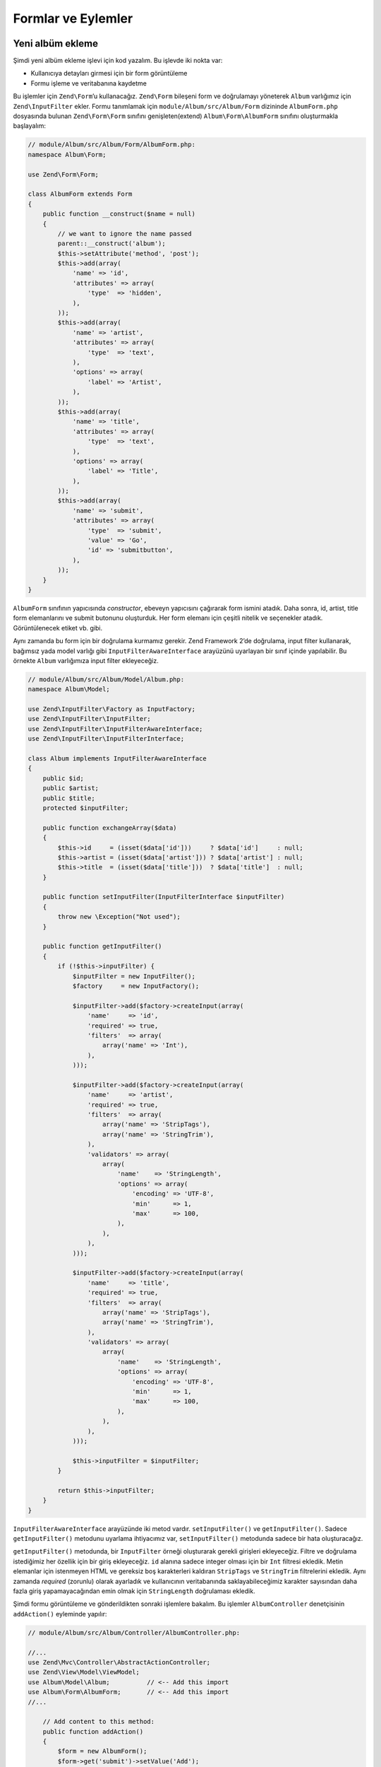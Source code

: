 .. EN-Revision: none
.. _user-guide-forms-and-actions:

###################
Formlar ve Eylemler
###################

Yeni albüm ekleme
-----------------

Şimdi yeni albüm ekleme işlevi için kod yazalım. Bu işlevde iki nokta var:

* Kullanıcıya detayları girmesi için bir form görüntüleme
* Formu işleme ve veritabanına kaydetme
  
Bu işlemler için ``Zend\Form``’u kullanacağız. ``Zend\Form`` bileşeni form ve 
doğrulamayı yöneterek ``Album`` varlığımız için ``Zend\InputFilter`` ekler.
Formu tanımlamak için ``module/Album/src/Album/Form`` dizininde ``AlbumForm.php`` 
dosyasında bulunan ``Zend\Form\Form`` sınıfını genişleten(extend) 
``Album\Form\AlbumForm`` sınıfını oluşturmakla başlayalım:

.. code-block:: php

    // module/Album/src/Album/Form/AlbumForm.php:
    namespace Album\Form;

    use Zend\Form\Form;

    class AlbumForm extends Form
    {
        public function __construct($name = null)
        {
            // we want to ignore the name passed
            parent::__construct('album');
            $this->setAttribute('method', 'post');
            $this->add(array(
                'name' => 'id',
                'attributes' => array(
                    'type'  => 'hidden',
                ),
            ));
            $this->add(array(
                'name' => 'artist',
                'attributes' => array(
                    'type'  => 'text',
                ),
                'options' => array(
                    'label' => 'Artist',
                ),
            ));
            $this->add(array(
                'name' => 'title',
                'attributes' => array(
                    'type'  => 'text',
                ),
                'options' => array(
                    'label' => 'Title',
                ),
            ));
            $this->add(array(
                'name' => 'submit',
                'attributes' => array(
                    'type'  => 'submit',
                    'value' => 'Go',
                    'id' => 'submitbutton',
                ),        
            ));
        }
    }

``AlbumForm`` sınıfının yapıcısında *constructor*, ebeveyn yapıcısını çağırarak
form ismini atadık. Daha sonra, id, artist, title form elemanlarını ve submit 
butonunu oluşturduk. Her form elemanı için çeşitli nitelik ve seçenekler atadık.
Görüntülenecek etiket vb. gibi.

Aynı zamanda bu form için bir doğrulama kurmamız gerekir. Zend Framework 2’de
doğrulama, input filter kullanarak, bağımsız yada model varlığı gibi
``InputFilterAwareInterface`` arayüzünü uyarlayan bir sınıf içinde yapılabilir.
Bu örnekte ``Album`` varlığımıza input filter ekleyeceğiz.

.. code-block:: php

    // module/Album/src/Album/Model/Album.php:
    namespace Album\Model;

    use Zend\InputFilter\Factory as InputFactory;
    use Zend\InputFilter\InputFilter;
    use Zend\InputFilter\InputFilterAwareInterface;
    use Zend\InputFilter\InputFilterInterface;

    class Album implements InputFilterAwareInterface
    {
        public $id;
        public $artist;
        public $title;
        protected $inputFilter;

        public function exchangeArray($data)
        {
            $this->id     = (isset($data['id']))     ? $data['id']     : null;
            $this->artist = (isset($data['artist'])) ? $data['artist'] : null;
            $this->title  = (isset($data['title']))  ? $data['title']  : null;
        }

        public function setInputFilter(InputFilterInterface $inputFilter)
        {
            throw new \Exception("Not used");
        }

        public function getInputFilter()
        {
            if (!$this->inputFilter) {
                $inputFilter = new InputFilter();
                $factory     = new InputFactory();

                $inputFilter->add($factory->createInput(array(
                    'name'     => 'id',
                    'required' => true,
                    'filters'  => array(
                        array('name' => 'Int'),
                    ),            
                )));

                $inputFilter->add($factory->createInput(array(
                    'name'     => 'artist',
                    'required' => true,
                    'filters'  => array(
                        array('name' => 'StripTags'),
                        array('name' => 'StringTrim'),
                    ),
                    'validators' => array(
                        array(
                            'name'    => 'StringLength',
                            'options' => array(
                                'encoding' => 'UTF-8',
                                'min'      => 1,
                                'max'      => 100,
                            ),
                        ),
                    ),
                )));

                $inputFilter->add($factory->createInput(array(
                    'name'     => 'title',
                    'required' => true,
                    'filters'  => array(
                        array('name' => 'StripTags'),
                        array('name' => 'StringTrim'),
                    ),
                    'validators' => array(
                        array(
                            'name'    => 'StringLength',
                            'options' => array(
                                'encoding' => 'UTF-8',
                                'min'      => 1,
                                'max'      => 100,
                            ),
                        ),
                    ),
                )));

                $this->inputFilter = $inputFilter;        
            }

            return $this->inputFilter;
        }
    }

``InputFilterAwareInterface`` arayüzünde iki metod vardır. ``setInputFilter()``
ve ``getInputFilter()``. Sadece ``getInputFilter()`` metodunu uyarlama ihtiyacımız
var, ``setInputFilter()`` metodunda sadece bir hata oluşturacağız.

``getInputFilter()`` metodunda, bir ``InputFilter`` örneği oluşturarak gerekli
girişleri ekleyeceğiz. Filtre ve doğrulama istediğimiz her özellik için bir 
giriş ekleyeceğiz. ``id`` alanına sadece integer olması için bir ``Int`` filtresi
ekledik. Metin elemanlar için istenmeyen HTML ve gereksiz boş karakterleri 
kaldıran ``StripTags`` ve ``StringTrim`` filtrelerini ekledik.  Aynı zamanda
*required* (zorunlu) olarak ayarladık ve kullanıcının veritabanında saklayabileceğimiz
karakter sayısından daha fazla giriş yapamayacağından emin olmak için ``StringLength``
doğrulaması ekledik.

Şimdi formu görüntüleme ve gönderildikten sonraki işlemlere bakalım. Bu işlemler
``AlbumController`` denetçisinin ``addAction()`` eyleminde yapılır:

.. code-block:: php

    // module/Album/src/Album/Controller/AlbumController.php:

    //...
    use Zend\Mvc\Controller\AbstractActionController;
    use Zend\View\Model\ViewModel;
    use Album\Model\Album;          // <-- Add this import
    use Album\Form\AlbumForm;       // <-- Add this import
    //...

        // Add content to this method:
        public function addAction()
        {
            $form = new AlbumForm();
            $form->get('submit')->setValue('Add');

            $request = $this->getRequest();
            if ($request->isPost()) {
                $album = new Album();
                $form->setInputFilter($album->getInputFilter());
                $form->setData($request->getPost());

                if ($form->isValid()) {
                    $album->exchangeArray($form->getData());
                    $this->getAlbumTable()->saveAlbum($album);

                    // Redirect to list of albums
                    return $this->redirect()->toRoute('album');
                }
            }
            return array('form' => $form);
        }
    //...

``AlbumForm``’u namespace use listesine ekledikten sonra ``addAction()`` metodunu
uyarladık. Şimdi ``addAction()`` metodu kodlarına detaylı olarak bakalım.

.. code-block:: php

    $form = new AlbumForm();
    $form->submit->setValue('Add');

`AlbumForm` örneğini oluşturduk ve submit butonu etiketini “Add” olarak ayarladık.
Bunu, formu albüm düzenlemede farklı bir etiket ile tekrar kullanacağımız 
için yaptık.

.. code-block:: php

    $request = $this->getRequest();
    if ($request->isPost()) {
        $album = new Album();
        $form->setInputFilter($album->getInputFilter());
        $form->setData($request->getPost());
        if ($form->isValid()) {

Eğer ``Request`` nesnesinin ``isPost()`` metodu true döndürürse form gönderilmiş
demektir. *form*’un input filtresine *album* örneğinden aldığımız filtreyi gönderdik.
Daha sonra post edilmiş veriyi *form*’a göderdik ve formun ``isValid()`` metodu ile
geçerliliğini kontrol ettik.

.. code-block:: php

    $album->exchangeArray($form->getData());
    $this->getAlbumTable()->saveAlbum($album);

*form* geçerli ise, veriyi *form* dan alıp ``saveAlbum()`` metodu ile modele aktardık.

.. code-block:: php

    // Redirect to list of albums
    return $this->redirect()->toRoute('album');

Yeni albüm kaydını ekledikten sonra ``Redirect`` denetçi eklentisi ile albüm
listesine dönüş için yönlendirdik.

.. code-block:: php

    return array('form' => $form);

Son olarak görüntüye aktaracağımız değişkenleri(bu durumda sadece formu) atadık.
Zend Framework 2, aynı zamanda görüntüye aktarılacak gerekli değişkenleri içeren bir diziyi
basitçe geri döndürmenize izin verir. Aslında perde arkasında bir ``ViewModel`` yaratılır.

Şimdi formu görüntülemek için add.phtml görüntü dosyasına ihtiyacımız var:

.. code-block:: php

    <?php
    // module/Album/view/album/album/add.phtml:

    $title = 'Add new album';
    $this->headTitle($title);
    ?>
    <h1><?php echo $this->escapeHtml($title); ?></h1>
    <?php
    $form = $this->form;
    $form->setAttribute('action', $this->url('album', array('action' => 'add')));
    $form->prepare();

    echo $this->form()->openTag($form);
    echo $this->formHidden($form->get('id'));
    echo $this->formRow($form->get('title'));
    echo $this->formRow($form->get('artist'));
    echo $this->formSubmit($form->get('submit'));
    echo $this->form()->closeTag();

Daha önce yaptığımız gibi sayfa başlığını ayarladık sonra formu işledik. Zend 
Framework, form işlemeyi kolaylaştıran bazı görüntü yardımcıları sunar. ``form()``
görüntü yardımcılarında bulunan ``openTag()`` ve ``closeTag()`` metodları ile formu 
açıp kapattık (HTML de <form ...> ... </form>). Sonrasında, etiketi olan form 
elemanları için ``formRow()`` diğer iki eleman için ise ``formHidden()`` ve
``formSubmit()`` metodlarını kullandık.

.. image:: ../images/user-guide.forms-and-actions.add-album-form.png
    :width: 940 px

Şimdi yeni albüm kaydı eklemek için uygulama ana sayfasında bulunan 
“Add new album” linkini kullanabiliyor olmalısınız.

Albüm düzenleme
---------------

Albüm düzenleme, ekleme ile neredeyse aynıdır ve kodlar birbirine çok benzer.
Bu sefer ``AlbumController`` içinde ``editAction()`` eylemini kullanacağız.

.. code-block:: php

    // module/Album/src/Album/AlbumController.php:
    //...

        // Add content to this method:
        public function editAction()
        {
            $id = (int) $this->params()->fromRoute('id', 0);
            if (!$id) {
                return $this->redirect()->toRoute('album', array(
                    'action' => 'add'
                ));
            }
            $album = $this->getAlbumTable()->getAlbum($id);

            $form  = new AlbumForm();
            $form->bind($album);
            $form->get('submit')->setAttribute('value', 'Edit');
            
            $request = $this->getRequest();
            if ($request->isPost()) {
                $form->setInputFilter($album->getInputFilter());
                $form->setData($request->getPost());

                if ($form->isValid()) {
                    $this->getAlbumTable()->saveAlbum($album);

                    // Redirect to list of albums
                    return $this->redirect()->toRoute('album');
                }
            }

            return array(
                'id' => $id,
                'form' => $form,
            );
        }
    //...

Bu kod oldukça tanıdık geliyor olmalı. Albüm ekleme kodundan farklılıklarına 
bakalım. İlk önce, eşleşen *route* ’da bulunan ve düzenlenecek albümü yüklemek
için kullanacağımız ``id``’ ye bakalım:

.. code-block:: php

    $id = (int) $this->params()->fromRoute('id', 0);
    if (!$id) {
        return $this->redirect()->toRoute('album', array(
            'action' => 'add'
        ));
    }
    $album = $this->getAlbumTable()->getAlbum($id);

``params`` eşleşen *route* ’dan uygun parametreleri getirmeye yarayan bir
denetçi eklentisidir. ``params`` ile modülün ``module.config.php`` dosyasında 
oluşturduğumuz *route* ’dan ``id``’yi almak için kullandık. Eğer ``id`` sıfır(0) 
ise ekle eylemine yönlendirdik, değilse veritabananından albüm kaydını getirdik.

.. code-block:: php

    $form = new AlbumForm();
    $form->bind($album);
    $form->get('submit')->setAttribute('value', 'Edit');

*form* ’un ``bind()`` metodu, modeli forma iliştirir. Bu iki şekilde kullanılmıştır.

# Form görüntülenirken, her form elemenanın başlangıç değerleri 
  modelden aktarılır.
# isValid() ile başarılı doğrulama yapıldıktan sonra, formdaki veri 
  modele geri konur.

Bu operasyonlar hydrator nesnesi kullanılarak yapılır. Birçok hydrator
vardır. Bunlardan bir tanesi ise, modelde  ``getArrayCopy()`` ve
``exchangeArray()`` metodları bekleyen ``Zend\Stdlib\Hydrator\ArraySerializable``
hydratorüdür. ``Album`` varlığında ``exchangeArray()`` metodunu zaten
yazmıştık. Şimdi sadece ``getArrayCopy()`` metodunu yazmamız gerekiyor.

.. code-block:: php

    // module/Album/src/Album/Model/Album.php:
    // ...
        public function exchangeArray($data)
        {
            $this->id     = (isset($data['id']))     ? $data['id']     : null;
            $this->artist = (isset($data['artist'])) ? $data['artist'] : null;
            $this->title  = (isset($data['title']))  ? $data['title']  : null;
        }

        // Add the following method:
        public function getArrayCopy()
        {
            return get_object_vars($this);
        }
    // ...

``$album``’e form verisini tekrar doldurmaya gerek yok, çünkü hydratorü ile 
``bind()`` kullanmanın bir sonucu olarak bu zaten yapılmıştır. Böylece sadece
``saveAlbum()`` metodunu kullanarak değişiklikleri veritabanına kaydederiz.

``edit.phtml`` görüntü şablonu albüm eklemede kullanılan şablona oldukça benzerdir:

.. code-block:: php

    <?php
    // module/Album/view/album/album/edit.phtml:

    $title = 'Edit album';
    $this->headTitle($title);
    ?>
    <h1><?php echo $this->escapeHtml($title); ?></h1>

    <?php
    $form = $this->form;
    $form->setAttribute('action', $this->url(
        'album', 
        array(
            'action' => 'edit',
            'id'     => $this->id,
        )
    ));
    $form->prepare();

    echo $this->form()->openTag($form);
    echo $this->formHidden($form->get('id'));
    echo $this->formRow($form->get('title'));
    echo $this->formRow($form->get('artist'));
    echo $this->formSubmit($form->get('submit'));
    echo $this->form()->closeTag();

Değişiklikler sadece, başlık olarak ‘Edit Album’ ve form eylemi olarak ‘edit’ eylemi 
kullanmaktır.

Şimdi albümleri düzenleyebiliyor olmalısınız.

Albüm Silme
-----------

Uygulamamızı tamamlamak için silme işlemine ihtiyacımız var. Liste sayfamızda
her albüm kaydının yanında bir silme linki var. Link tıklandığında kaydı hemen
silme gibi safça bir yaklaşım yanlış olur. HTTP tanımlamalarını göz önüne alarak, 
GET kullanarak geri dönüşü olmayan bir eylem **yapmamanız** ve POST kullanmanız
gerektiğini hatırlatırız.

Kullanıcı delete’e tıkladığında bir onay formu göstermek zorundayız. “yes”’e
tıklayınca silme işlemini yapacağız. Burdaki form çok önemli olmadığı için
bunu doğrudan view da yapacağız. 

``AlbumController::deleteAction()`` eylem koduna bakalım:

.. code-block:: php

    // module/Album/src/Album/AlbumController.php:
    //...
        // Add content to the following method:
        public function deleteAction()
        {
            $id = (int) $this->params()->fromRoute('id', 0);
            if (!$id) {
                return $this->redirect()->toRoute('album');
            }

            $request = $this->getRequest();
            if ($request->isPost()) {
                $del = $request->getPost('del', 'No');

                if ($del == 'Yes') {
                    $id = (int) $request->getPost('id');
                    $this->getAlbumTable()->deleteAlbum($id);
                }

                // Redirect to list of albums
                return $this->redirect()->toRoute('album');
            }

            return array(
                'id'    => $id,
                'album' => $this->getAlbumTable()->getAlbum($id)
            );
        }
    //...

Daha önce yaptığımız gibi, eşleşen route’dan ``id``’yi alıyoruz ve onay 
sayfasını göstermek ya da silme işlemini belirlemek için istek nesnesinin 
``isPost()`` metodunu kontrol ediyoruz. ``deleteAlbum()`` ile kaydı silmek için 
album table nesnesini kullanıyoruz ve albüm listesine yönlendirme yapıyoruz.
İstek POST değil ise ``id`` ile ilgili veritabanı kaydını alarak görüntüye
aktarıyoruz.

Görüntü dosyamız basit bir formdan ibaret:

.. code-block:: php

    <?php
    // module/Album/view/album/album/delete.phtml:

    $title = 'Delete album';
    $this->headTitle($title);
    ?>
    <h1><?php echo $this->escapeHtml($title); ?></h1>

    <p>Are you sure that you want to delete 
        '<?php echo $this->escapeHtml($album->title); ?>' by 
        '<?php echo $this->escapeHtml($album->artist); ?>'?
    </p>
    <?php 
    $url = $this->url('album', array(
        'action' => 'delete', 
        'id'     => $this->id,
    )); 
    ?>
    <form action="<?php echo $url; ?>" method="post">
    <div>
        <input type="hidden" name="id" value="<?php echo (int) $album->id; ?>" />
        <input type="submit" name="del" value="Yes" />
        <input type="submit" name="del" value="No" />
    </div>
    </form>

Bu dosyada, kullanıcıya bir onay mesajı ve "Yes" ve "No" butonlarından oluşan bir
form gösteriyoruz. Eylemde silme işlemini yapmak için özellikle "Yes" değerini
kontrol ediyoruz.

Ana sayfanın albüm listesini görüntülemesi
------------------------------------------

Son olarak; şu an ana sayfamız http://zf2-tutorial.localhost/ albüm listesini
görüntülemiyor.

Nedeni ``Application`` modülünün ``module.config.php`` dosyasındaki *route* 
yapılandırmasıdır. Değiştirmek için, ``module/Application/config/module.config.php``
dosyasını açın ve *route*’u bulun:

.. code-block:: php

    'home' => array(
        'type' => 'Zend\Mvc\Router\Http\Literal',
        'options' => array(
            'route'    => '/',
            'defaults' => array(
                'controller' => 'Application\Controller\Index',
                'action'     => 'index',
            ),
        ),
    ),

``controller`` dan ``Application\Controller\Index``’i 
``Album\Controller\Album`` olarak değiştir:

.. code-block:: php

    'home' => array(
        'type' => 'Zend\Mvc\Router\Http\Literal',
        'options' => array(
            'route'    => '/',
            'defaults' => array(
                'controller' => 'Album\Controller\Album', // <-- burayı değiştir
                'action'     => 'index',
            ),
        ),
    ),

İşte bu kadar. Şimdi tamammen çalışan bir uygulamamız var!
